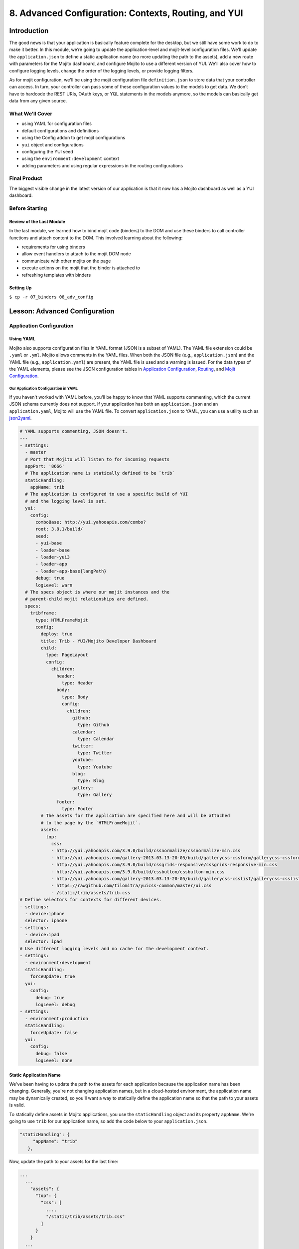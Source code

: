 =====================================================
8. Advanced Configuration: Contexts, Routing, and YUI
=====================================================


.. _08_adv_config-intro:

Introduction
============

The good news is that your application is basically feature complete for the desktop, but we 
still have some work to do to make it better. In this module, we’re going to update 
the application-level and mojit-level configuration files. We'll update the
``application.json`` to define a static application name (no more updating the
path to the assets), add a new route with parameters for the Mojito dashboard, and 
configure Mojito to use a different version of YUI. We'll also cover how to configure logging 
levels, change the order of the logging levels, or provide logging filters. 

As for mojit configuration, we'll be using the mojit configuration file ``definition.json`` 
to store data that your controller can access. In turn, your controller can pass some of 
these configuration values to the models to get data. We don’t have to hardcode the REST 
URIs, OAuth keys, or YQL statements in the models anymore, so the models can basically get 
data from any given source. 



.. _08_intro-what:

What We’ll Cover
----------------

- using YAML for configuration files
- default configurations and definitions
- using the Config addon to get mojit configurations
- ``yui`` object and configurations
- configuring the YUI seed
- using the ``environment:development`` context
- adding parameters and using regular expressions in the routing configurations

.. _08_intro-final:

Final Product
-------------

The biggest visible change in the latest version of our application is that it now has
a Mojito dashboard as well as a YUI dashboard. 


.. image:: images/08_adv_config.png
   :height: 371 px
   :width: 850 px
   :alt: Screenshot of 08 advanced configuration application.

.. _08_intro-before:

Before Starting
---------------

.. _08_intro_before-review:

Review of the Last Module
#########################

In the last module, we learned how to bind mojit code (binders) to the DOM and use these 
binders to call controller functions and attach content to the DOM. This involved learning 
about the following:

- requirements for using binders
- allow event handlers to attach to the mojit DOM node
- communicate with other mojits on the page
- execute actions on the mojit that the binder is attached to
- refreshing templates with binders

.. _08_intro_before-setup:

Setting Up
##########

``$ cp -r 07_binders 08_adv_config``

.. _08_adv_config-lesson:

Lesson: Advanced Configuration
==============================

.. _08_lesson-app_config:

Application Configuration
-------------------------

.. _08_lesson_app_config-yaml:

Using YAML
##########

Mojito also supports configuration files in YAML format (JSON is a subset of YAML). 
The YAML file extension could be ``.yaml`` or ``.yml``. Mojito allows comments in the YAML files. 
When both the JSON file (e.g., ``application.json``) and the YAML file (e.g., ``application.yaml``) 
are present, the YAML file is used and a warning is issued. For the data types of the YAML 
elements, please see the JSON configuration tables in `Application Configuration <../intro/mojito_configuring.html#application-configuration>`_, 
`Routing <../intro/mojito_configuring.html#routing>`_, and 
`Mojit Configuration <../intro/mojito_configuring.html#mojit-configuration>`_.

.. _08_lesson_app_config-yaml:

Our Application Configuration in YAML
*************************************

If you haven't worked with YAML before, you'll be happy to know that YAML supports 
commenting, which the current JSON schema currently does not support. If your application
has both an ``application.json`` and an ``application.yaml``, Mojito will use the
YAML file. To convert ``application.json`` to YAML, you can use a utility 
such as `json2yaml <https://npmjs.org/package/json2yaml>`_.

.. code-block:: yaml

   # YAML supports commenting, JSON doesn't.
   ---
   - settings:
     - master
     # Port that Mojito will listen to for incoming requests
     appPort: '8666'
     # The application name is statically defined to be `trib`
     staticHandling:
       appName: trib
     # The application is configured to use a specific build of YUI 
     # and the logging level is set.
     yui:
       config:
         comboBase: http://yui.yahooapis.com/combo?
         root: 3.8.1/build/
         seed:
         - yui-base
         - loader-base
         - loader-yui3
         - loader-app
         - loader-app-base{langPath}
         debug: true
         logLevel: warn
     # The specs object is where our mojit instances and the
     # parent-child mojit relationships are defined.
     specs:
       tribframe:
         type: HTMLFrameMojit
         config:
           deploy: true
           title: Trib - YUI/Mojito Developer Dashboard
           child:
             type: PageLayout
             config:
               children:
                 header:
                   type: Header
                 body:
                   type: Body
                   config:
                     children:
                       github:
                         type: Github
                       calendar:
                         type: Calendar
                       twitter:
                         type: Twitter
                       youtube:
                         type: Youtube
                       blog:
                         type: Blog
                       gallery:
                         type: Gallery
                 footer:
                   type: Footer
           # The assets for the application are specified here and will be attached
           # to the page by the `HTMLFrameMojit`.
           assets:
             top:
               css:
               - http://yui.yahooapis.com/3.9.0/build/cssnormalize/cssnormalize-min.css
               - http://yui.yahooapis.com/gallery-2013.03.13-20-05/build/gallerycss-cssform/gallerycss-cssform-min.css
               - http://yui.yahooapis.com/3.9.0/build/cssgrids-responsive/cssgrids-responsive-min.css
               - http://yui.yahooapis.com/3.9.0/build/cssbutton/cssbutton-min.css
               - http://yui.yahooapis.com/gallery-2013.03.13-20-05/build/gallerycss-csslist/gallerycss-csslist-min.css
               - https://rawgithub.com/tilomitra/yuicss-common/master/ui.css
               - /static/trib/assets/trib.css
   # Define selectors for contexts for different devices.
   - settings:
     - device:iphone
     selector: iphone
   - settings:
     - device:ipad
     selector: ipad
   # Use different logging levels and no cache for the development context.
   - settings:
     - environment:development
     staticHandling:
       forceUpdate: true
     yui:
       config:
         debug: true
         logLevel: debug
   - settings:
     - environment:production
     staticHandling:
       forceUpdate: false
     yui:
       config:
         debug: false
         logLevel: none


.. _08_lesson_app_config-static_app_name:

Static Application Name
#######################

We've been having to update the path to the assets for each application because the
application name has been changing. Generally, you're not changing application names,
but in a cloud-hosted environment, the application name may be dynamically created, so 
you'll want a way to statically define the application name so that the path to your 
assets is valid.

To statically define assets in Mojito applications, you use the ``staticHandling`` 
object and its property ``appName``. We're going to use ``trib`` for our application name,
so add the code below to your ``application.json``.

.. code-block:: javascript

     "staticHandling": {
          "appName": "trib"
        },

Now, update the path to your assets for the last time:

.. code-block:: javascript

   ...
     ...
       "assets": {
         "top": {
           "css": [
             ...,
             "/static/trib/assets/trib.css"
           ]
         }
       }
     ...
   ...

.. _08_lesson_app_config-routing:

Advanced Routing Configuration
##############################

For our application, we're going to use the ``params`` property in our routes to
pass URL parameters to our controller, which will be used to determine what template
to render. We won't be using regular expressions or parameterized paths in our application,
but for the sake of completeness, we'll look at how they work.

.. _08_lesson_routing-add_params:

Adding Parameters
*****************

As you can see in our ``routes.json`` shown below, we're going to have two routing
paths. Each path passes a different value for the ``view_type`` parameter. 
The controller can inspect the URL parameters defined here with the ``Params``
addon. If the controller sees that the value for the ``view_type`` is ``yui``, it
will server the YUI dashboard, and vice versa, if the value for ``view_type`` is ``mojito``
the template for the Mojito dashboard is rendered.

.. code-block:: javascript

   [
     {
       "settings": [ "master" ],
       "root": {
         "verbs": ["get"],
         "path": "/",
         "call": "tribframe.index",
         "params": {"view_type": "yui"}
       },
       "mojito_view":{
         "verbs": ["get"],
         "path": "/mojito",
         "call": "tribframe.index",
         "params": {"view_type": "mojito"}
       }
     }
   ]

.. _08_lesson_routing-regex:

Regular Expressions for Paths
*****************************

The route objects can contain a ``regex`` property that allows you to 
define a regular expression and then use the key as a parameter in the 
path. In the example below, the regular expression matches a path that starts
with one or the numbers followed by an underscore and then the string ``Mojitos``
or ``mojitos``:

.. code-block:: javascript

   [
     {
       "settings": [ "master" ],
      "regex_path": {
        "verbs": ["get"],
        "path": "/:matched_path",
        "regex": { "matched_path": "\d{1,2}_[Mm]ojitos?" },
        "call": "myMojit.index"
      }
    }
  ]

.. _08_lesson_routing-parametrized_paths:

Using Parameterized Paths 
*************************

The parameterized paths allow you to have Mojito execute the correct action based
on the request. In our example ``routes.json`` below, if the HTTP request 
is made on the path ``/index``, the ``index`` method of the ``tribframe`` instance
is executed. Likewise, if the HTTP request is made to ``/mojito/index``, the
``index`` method of ``tribframe`` instance is made, but the ``params`` property
has different values. We use the ``params`` property to render the right template,
but you could use a parameterized URL to call a different mojit action to render
the appropriate template.

.. code-block:: javascript


   [
     {
       "settings": [ "master" ],
       "root": {
         "verbs": ["get"],
         "path": "/:mojit_action",
         "call": "tribframe.{mojit_action}",
         "params": {"view_type": "yui"}
       },
       "mojito_view":{
         "verbs": ["get"],
         "path": "/mojito/:mojit_action",
         "call": "tribframe.{mojit_action}",
         "params": {"view_type": "mojito"}
       }
     }
   ]

.. _08_lesson_routing-yui:

YUI 
###

YUI configuration in Mojito is done with the ``yui.config`` object in ``application.json``. 
For those familiar with YUI, the ``yui.config`` object allows you to configure YUI just as 
you would with the YUI ``config`` Class. Some of the high-level ways to configure YUI would 
include the following:

- select which YUI modules are included in the YUI seed file
- configure the combo handler to use a CDN
- optimize performance for environments that may have latency issues or have limited CPU power
- limit the loading of certain YUI modules for specific languages
- configure logging 

For our application, we’re going to focus on configuring the YUI seed and logging. If you 
don’t configure the YUI seed, your application will use the YUI bundled with Mojito. 

.. _08_routing-yui_seed:

Configuring the YUI Seed
************************

To use YUI in Web pages, you include a small JavaScript file called the YUI seed file. The 
YUI seed file allows you to load other YUI components on your page. The seed file is added 
to your Web page by with following ``<script>`` tag.

.. code-block:: javascript

   <script src="http://yui.yahooapis.com/3.8.0/build/yui/yui-min.js"></script>

From the URL to the seed file, the YUI library can infer the version of the library that 
should be used, the filter that you want to use (min, debug or raw), and the CDN that is 
serving the library.

.. _08_routing-yui_seed:

Seed File in Mojito Applications
^^^^^^^^^^^^^^^^^^^^^^^^^^^^^^^^

As we have said earlier, In Mojito applications, the YUI seed is configured in 
``application.json``. Mojito does this for the following reasons:

- The YUI library is bundled with the application using npm, so loading modules is done 
  differently.
- Mojito applications may run as mobile applications that have connectivity issues 
  preventing access to the YUI seed file.
- When applications are started, new YUI modules, part of the Mojito code, and part of the 
  application code are loaded in the same way as the YUI Core modules, so it is difficult 
  to simply include the YUI seed file in a template.

.. _08_yui_seed-default:

Default Seed File
^^^^^^^^^^^^^^^^^

In general, you don’t need to worry about the YUI default seed because Mojito creates a 
default configuration for the YUI seed for you. For our application, we want a specific 
version of YUI, so we’ll need to specify the base version of YUI with the ``yui``
object in ``application.json``.

.. _08_yui_seed-custom:

Specifying the YUI Build
^^^^^^^^^^^^^^^^^^^^^^^^

The ``base`` property specifies the combo URL and version of YUI. The ``seed`` 
property contains the modules that will loaded with the version of the combo URL
specified by ``base``.

.. code-block:: javascript

   [
     {
       "settings": [ "master" ],
       "appPort": "8666",
       "yui":{
         "config": {
           "base": "http://yui.yahooapis.com/3.8.1/build/?",
           "seed": [
             "yui-base",
             "loader-base",
             "loader-yui3",
             "loader-app",
             "loader-app-base{langPath}"
           ]
         }
       },
       "specs": {
         ...
       },
     ...
   ]

.. _08_routing-logging:

Logging
*******

Logging in Mojito is handled by YUI, so as you would expect, you configure logging in the 
``yui`` object. Mojito has six default logging levels, which you can set or modify the 
order of. 

.. _08_logging-levels:

Log Levels
^^^^^^^^^^

The default logging levels are as follows:

- ``debug``
- ``mojito``
- ``info``
- ``warn``
- ``error``
- ``none``

.. _08_logging_levels-default:

Default Settings
^^^^^^^^^^^^^^^^

The server and client log settings have the following default values:

- ``debug: true`` - turns logging on so that messages are displayed in the console.
- ``logLevel: "debug"`` - log level filter.
- ``logLevelOrder: ['debug', 'mojito', 'info', 'warn', 'error', 'none']`` - the order in 
  which the log levels are evaluated.

.. _08_logging_levels-configure:

Configuring Logging
^^^^^^^^^^^^^^^^^^^

We’ve been just using the default logging up until now, but we’re going to configure the 
logging for production and development and leave the default settings for the master context.

For our production environment, we don't want any logging messages, so we're going
to set ``debug`` to ``false`` and ``logLevel`` to ``none``:

.. code-block:: javascript

   [
     ...
     {
       "settings": [ "environment:production" ],
       "yui": {
         "config": {
           "debug": false,
           "logLevel": "none"
         }
       },
     ...
     },
     ...
   ]

On the other hand, we want to make sure that we see all errors for the development 
environment. We set debug to true and the log level to ``debug``, which will show all possible 
errors.

.. code-block:: javascript

   [
     {
       "settings": [ "environment:production" ],
       "yui": {
         "config": {
           "debug": true,
           "logLevel": "debug"
         }
       },
       ...
     }
   ]

By default, we'll want to see warnings and errors, so we'll set ``logLevel`` to
``warn``:

.. code-block:: javascript

   [
     {
       "settings": [ "master" ],
       "yui": {
         "config": {
           "debug": true,
           "logLevel": "warn"
         }
       },
       ...
     }
   ]

.. _08_lesson_context_configs:

Context Configurations
######################

As we’ve said in past modules, the context is the runtime environment that an application 
is running in. Your application can use the ``setting`` property in configuration files to 
define the context and its associated configurations. For instance, as we saw in the 
section on configuring logging, you may want to have different levels of logging for 
production than for the development environment. The runtime environment could be defined 
by the device running the application or the regional environment. You may want to have 
different configurations for the application when it’s running on an iOS device or if your 
application is being viewed in a region where text is read from right to left. We’re going 
to discuss the two categories of contexts, how to configure context configurations, and then apply 
them.

.. _08_context_configs-base:

Base Context
************

The base context is statically set when you start the application. If you remember the 
`Mojito CLI Basics module <./1_cli.html>`_, you’ll recall there was a ``--context`` option. 
This option allows you to start an application with a base context. Thus, if you want to 
run your application in the ``environment:development`` context, you would use the following 
command: ``$ mojito start --context "environment:production"``

The base context allows you to test your application in different environments. If you 
wanted to see how your application would run on an iPhone and in a region where German 
is spoken, you could start your application with the following base 
context: ``$ mojito start --context “device:iphone,lang:de”``

When your application receives a request, you won’t be able to change the base context, 
so Mojito also has a request context that can be applied based on the context of the 
requestor. Let’s take a look at that next.

.. _08_context_configs-request:

Request Context
***************

The request context can be determined by the HTTP headers, such as the ``User-Agent`` for 
the device/OS, or from the query string parameters. Thus, when your application receives 
the HTTP header below, it will look for the context ``“device:android”``:

HTTP header "User-Agent:Mozilla/5.0 (Linux; U; Android 2.3; en-us)”

The same context could be requested with the query string parameter “?device=android”. 
The language, region, and device/OS contexts can often be extracted from the header files, 
but for development and production environments or customized contexts, you may want to 
need to use the query string parameters to request a context.

.. _08_lesson-mojit:

Mojits
------

We’ve already looked at the configuration files ``application.json`` and ``routes.json`` 
to create mojit instances and define routing paths, but Mojito also has configuration files 
that mojits can use to store key-value pairs and defaults. 

.. _08_mojit-default:

Default Configurations
######################

As you know, the mojit instance definitions can store configurations in the ``config`` 
object. For example, you may want a mojit instance to have specific configuration 
information, but you may want to define default configurations as well. You define mojit 
defaults in the ``defaults.json`` file.  In the example ``application.json``, the ``twitter`` 
instance defines the title:

.. code-block:: javascript

   ...
     "twitter": {
       "type":"twitterMojit"
       "config": {
         "title": "Twitter Feed"
       }
     },
   ...

We can define the default URL or search query in the ``defaults.json`` file of the 
``twitterMojit``. Because the ``twitter`` mojit instance does not define the ``url`` and 
``query`` properties explicitly defined, your application will use the defaults.

.. code-block:: javascript

   [
     {
       "settings": [ "master" ],
       "config": {
          "url" : “http://search.twitter.com/search.json”,
          "query": "YUI"
       }
     }
   ]

.. _08_mojit_config-definition:

Definitions
***********

The ``definitions.json`` file allows your mojit to store and access configurations as well. 
The key-value pairs in ``definitions.json`` has nothing to do with the mojit definition. 

For instance, suppose you want to store the possible feed URLs for YouTube videos. In the
``Youtube`` mojit, you may want to display different streams of videos for Mojito or YUI. 
You could have a default or specify one in the config object of the ``youtube`` mojit 
instance, but a better solution may be to have configurations defined in your 
``definitions.json``.

In the ``definitions.json`` of the ``Youtube`` mojit below has a series of possible feeds.

.. code-block:: javascript

   [
     {
       "settings": [ "master" ],
       "yui": { 
         "feed_name": "YUI",     
         "url": "https://gdata.youtube.com/feeds/base/users/yuilibrary/uploads",
       },
       "mojito": {
         "feed_name": "Mojito",
         "url": "..."
       }
     }
   ]

.. _08_adv_config-create:

Creating the Application
========================

#. After you have copied the application that you made in the last module 
   (see :ref:`Setting Up <08_intro_before-setup>`), change into the application 
   ``08_adv_config``.
#. We've been updating the path to our CSS assets for each application, but now we're going
   to define a static application name, so we'll be able to use the same path to the 
   CSS assets in the future and in hosting environments. Define the static application
   name with the ``staticHandling`` object in the ``application.json`` (shown below)
   and then modify the path to the CSS asset for the last time.

   .. code-block:: javascript

      "staticHandling": {
        "appName": "trib"
      },
      ...,
      "assets": {
        "top": {
          "css": [
            ...,
            "/static/trib/assets/trib.css"
          ]
        }
      }

#. Let's also configure out application to use a specific version (overriding the default
   version used by Mojito) with the ``yui`` object as shown below. Notice that we are
   also changing the default logging to only display ``warn`` and ``error`` messages.

   .. code-block:: javascript

      "yui":{
        "config": {
          "comboBase":"http://yui.yahooapis.com/combo?",
          "root":"3.8.1/build/",
          "seed": [
            "yui-base",
            "loader-base",
            "loader-yui3",
            "loader-app",
            "loader-app-base{langPath}"
          ],
          "debug": true,
          "logLevel": "warn"
        }
      }

#. Add the following logging configuration to the ``environment:development`` to display
   all logging messages and then add the context ``environment:production`` with logging
   configuration to have caching and show no logging messages:

   .. code-block:: javascript

     {
         "settings": [ "environment:development" ],
         "staticHandling": {
             "forceUpdate": true
         },
         "yui":{
             "config": {
                 "debug": true,
                 "logLevel": "debug"
             }
         }
     },
     {
         "settings": [ "environment:production" ],
         "staticHandling": {
             "forceUpdate": false
         },
         "yui":{
             "config": {
                 "debug": false,
                 "logLevel": "none"
             }
         }
     }

#. We haven't touched ``routes.json`` for a long time. We're going to add
   a route to get Mojito data, and add parameters that the controller will use to determine
   what dashboard to display (YUI or Mojito). Replace the contents of ``routes.json`` with the
   following:

   .. code-block:: javascript

      [
        {
          "settings": [ "master" ],
          "root": {
            "verbs": ["get"],
            "path": "/",
            "call": "tribframe.index",
            "params": {"view_type": "yui"}
          },
          "mojito_view":{
            "verbs": ["get"],
            "path": "/mojito",
            "call": "tribframe.index",
            "params": {"view_type": "mojito"}
          }
        }
      ]

#. Great, we're done with the changes to our application configuration. Now, let's simplify
   our mojit code by adding configuration values, starting with the ``Blog`` mojit. Replace
   the contents of ``definition.json`` (should be pretty much empty as of now) with the following:

   .. code-block:: javascript

      [
        {
          "settings": [ "master" ],
          "mojitotitle" : "Mojito Blog posts",
          "yuititle" : "YUI Blog posts",
          "feedURL" : "http://www.yuiblog.com/blog/feed/"
        }
      ]
#. The ``Blog`` mojit's controller needs to be modified to use the ``Config`` addon
   to get the configuration values from ``definition.json``. Replace the content of
   the ``index`` method with the following and require the ``Config`` and ``Params`` addon
   in the ``requires`` array:
  
   .. code-block:: javascript

      index: function (ac) {
        var view_type, feedURL, title;
        view_type = ac.params.getFromRoute('view_type') || "yui";

        if (view_type === "yui") {
          feedURL = ac.config.getDefinition('feedURL', 'notfound');
          title = ac.config.getDefinition('yuititle', 'notitle');
        } else if (view_type === "mojito") {
          feedURL = ac.config.getDefinition('feedURL', 'notfound');
          title = ac.config.getDefinition('mojitotitle', 'notitle');
        }
        ac.models.get('BlogModelYQL').getData({}, feedURL, function (data) {
          // add mojit specific css
          ac.assets.addCss('./index.css');

          // populate blog template
          ac.done({
            title: title,
            results: data
          });
        });
      }
#. We're going to use the ``definition.json`` file to store YQL information as well.
   For the ``Gallery`` mojit, we're going to get data from the 
   `YQL store <http://developer.yahoo.com/yql/guide/yql-cloud-chapter.html>`_, which is
   a cloud storage that YQL can access. We're going have save the YQL store in 
   ``mojits/Gallery/definition.json`` as shown below:

   .. code-block:: javascript

      [
        {
          "settings": [ "master" ],
          "mojitotitle" : "Mojito Gallery Pushes",
          "yuititle" : "YUI Gallery Pushes",
          "yqlTable" : "store://owgYr7PT7CWIOWMaWs9Stb"
        }
     ]

#. The ``Gallery`` controller will also need to get the configurations with the ``Config``
   addon, so go ahead and update the ``index`` method of the controller with the code
   below. Also, make sure that you have required the ``Config`` and ``Params`` addons 
   in the ``requires`` array.

   .. code-block:: javascript

      index: function (ac) {
        var view_type, tablePath, title;
            view_type = ac.params.getFromRoute('view_type') || "yui";

        if (view_type === "yui") {
          tablePath = ac.config.getDefinition('yqlTable', 'notfound');
          title = ac.config.getDefinition('yuititle', 'notitle');
        } else if (view_type === "mojito") {
          tablePath = ac.config.getDefinition('yqlTable', 'notfound');
          title = ac.config.getDefinition('mojitotitle', 'notitle');
        }
        ac.models.get('GalleryModelYQL').getData({}, tablePath, function (data) {
          // add mojit specific css
          ac.assets.addCss('./index.css');

          // populate youtube template
          ac.done({
            title: title,
            results: data
          });
        });
      }

#. Let's go ahead and do the same for the ``Twitter`` and ``Github`` mojits. The 
   ``definition.json`` file for the ``Twitter`` mojit is going to store your OAuth keys
   as well. For both mojits, you're going to determine what dashboard to display (YUI/Mojito)
   based on the route parameters and then fetch a configuration from ``definition.json``
   to render the appropriate data.

   ``mojits/Twitter/definition.json``

   .. code-block:: javascript

      [
        {
          "settings": [ "master" ],
          "mojitotitle" : "Mojito Twitter mentions",
          "yuititle" : "YUI Twitter mentions",
          "yuiquery" : "@yuilibrary",
          "mojitoquery" : "#Mojito yahoo",
          "oauth": {
            "consumer_key": "[your_consumer_key]",
            "consumer_secret": "[your_consumer_secret]",
            "access_token_key": "[your_access_token]",
            "access_token_secret": "[your_access_secret]"
          }
        }
      ]

   ``mojits/Twitter/controller.server.js``

   .. code-block:: javascript

      YUI.add('Twitter', function (Y, NAME) {

        Y.namespace('mojito.controllers')[NAME] = {

        index: function (ac) {
            var view_type, q, title, oauth_keys=null, count=10;
            view_type = ac.params.getFromRoute('view_type') || "yui";

            if (view_type === "yui") {
                q = ac.config.getDefinition('yuiquery', 'notfound');
                title = ac.config.getDefinition('yuititle', 'notitle');
            } else if (view_type === "mojito") {
                q = ac.config.getDefinition('mojitoquery', 'notfound');
                title = ac.config.getDefinition('mojitotitle', 'notitle');
            }
            // Get Twitter API keys from your developer account (https://dev.twitter.com/apps) and
            // use the `oauth_keys` to hold your consumer key/secret and access token/secret.
            // If you leave `oauth_keys` undefined, your app will just use mocked data.
            // Get OAuth keys from definition.json to get real data.
            // oauth_keys = ac.config.getDefinition('oauth');
            ac.models.get('TwitterSearchModel').getData(count, q, oauth_keys, function (err, data) {
                if (err) {
                    ac.error(err);
                    return;
                }
                // add mojit specific css
                ac.assets.addCss('./index.css');
                ac.done({
                    title: title,
                    results: data.statuses
                });
            });
          }
        };
      }, '0.0.1', {requires: ['mojito', 'mojito-assets-addon', 'mojito-models-addon', 'mojito-params-addon', 'mojito-config-addon']});    

#. For the ``Github`` mojit, you'll need more information for the YQL table to get
   GitHub data for Mojito and YUI, so we'll add the ``id`` and ``repo`` to the configuration
   file ``definition.json``:

   .. code-block:: javascript
   
      [
        {
          "settings": [ "master" ],
          "yqlTable" : "store://gpgSGZAwQ3vaDaalPQZ44u",
          "yui": {
            "title" : "YUI GitHub Activity",
            "id": "yui",
            "repo": "yui3"
          },
          "mojito": {
            "title" : "Mojito GitHub Activity",
            "id": "yahoo",
            "repo": "mojito"
          }
        }
      ]
#. You'll need to modify the ``Github`` controller and model to pass in the parameters
   for the YQL keys. Replace the ``index`` method in the controller, add the ``Params``
   and ``Config`` addons to the ``requires`` array (``mojito-params-addon``, ``mojito-config-addon``),
   and them replace the contents of the  ``getData`` method in the model ``yql.server.js`` 
   with the content below:

   .. code-block:: javascript

      index: function (ac) {
        var view_type, yqlTable, yui, mojito, title, id, repo, model = ac.models.get('StatsModelYQL');
        view_type = ac.params.getFromRoute('view_type') || "yui";

        if (view_type === "yui") {
          yqlTable = ac.config.getDefinition('yqlTable', '');
          yui = ac.config.getDefinition('yui', 'notitle');
          title = yui.title;
          id = yui.id;
          repo = yui.repo
        } else if (view_type === "mojito") {
          yqlTable = ac.config.getDefinition('yqlTable', '');
          mojito = ac.config.getDefinition('mojito', 'notitle');
          title = mojito.title;
          id = mojito.id;
          repo = mojito.repo
        }
        Y.log(model);
        model.getData({}, yqlTable, id, repo, function (data) {
          Y.log("Github -index - model.getData:");
          Y.log(data);

          // Construct special data 
          var res = [];
          Y.log("calling githubmap");
          res = githubMap(ac, data);

          // Add mojit specific CSS
          ac.assets.addCss('./index.css');
          ac.done({
            title: title,
            results: res
          });
        });
      }

   .. code-block:: javascript

      getData: function (params, yqlTable, id, repo, callback) {
        Y.log(this.config);
        var itemLimit = "10",
            query = "use '{table}' as github.events; select json.type, json.actor, json.payload from github.events where id='{id}' and repo='{repo}' limit {limit}",
            queryParams = {
              table: yqlTable,
              limit: itemLimit,
              id: id,
              repo: repo
            },
        cookedQuery = Y.Lang.sub(query, queryParams);
        Y.YQL(cookedQuery, Y.bind(this.onDataReturn, this, callback));
      }

#. Right, you'll need to update the tests once again. Here are the updates for both the
   controller and model tests. 

   ``mojits/Github/tests/controller.server-tests.js``

   .. code-block:: javascript

      YUI.add('Github-tests', function (Y) {

        var suite = new YUITest.TestSuite('Github-tests'),
            controller = null,
            A = YUITest.Assert,
            config_def = null,
            model;

        suite.add(new YUITest.TestCase({

          name: 'Github user tests',
          setUp: function () {
            controller = Y.mojito.controllers.Github;
            model = Y.mojito.models.StatsModelYQL;
            config_def = {
              "yui": {
                "title" : "YUI GitHub Activity",
                "id": "yui",
                "repo": "yui3"
              },
              "mojito": {
                "title" : "Mojito GitHub Activity",
                "id": "yahoo",
                "repo": "mojito"
              }
            };
          },
          tearDown: function () {
            controller = null;
          },
          'test mojit': function () {
            var ac,
                assetsResults,
                route_param,
                doneResults,
                def_value;
            ac = {
              assets: {
                addCss: function (css) {
                  assetsResults = css;
                }
              },
              config: {
                getDefinition: function (key) {
                  return config_def[key];
                }
              },
              params: {
                getFromRoute: function (param) {
                  route_param = param;
                }
              },
              models: {
                get: function (modelName) {
                  A.areEqual('StatsModelYQL', modelName, 'wrong model name');
                  return {
                    getData: function (params, tablePath, id, repo, cb) {
                      return {
                        onDataReturn: function (cb, data) {
                          cb(data);
                        }
                      };
                    }
                  };
                }
              },
              done: function (data) {
                console.log(data);
                doneResults = data;
              }
            };
            A.isNotNull(controller);
            A.isFunction(controller.index);
            controller.index(ac);
          }
        }));
        YUITest.TestRunner.add(suite);
      }, '0.0.1', {requires: ['mojito-test', 'Github', 'StatsModelYQL']});

   ``mojits/Github/tests/models/yql.server-tests.js``

   .. code-block:: javascript

      YUI.add('StatsModelYQL-tests', function(Y, NAME) {

        var suite = new YUITest.TestSuite(NAME),
            model = null,
            yqlTable = null,
            id = null,
            repo = null,
            A = YUITest.Assert;
        suite.add(new YUITest.TestCase({
          name: 'StatsModelYQL user tests',
          setUp: function() {
            model = Y.mojito.models.StatsModelYQL;
            yqlTable = "store://gpgSGZAwQ3vaDaalPQZ44u";
            id = "yui";
            repo = "yui3";
          },
          tearDown: function() {
            model = null;
          },
          'test mojit model': function() {
            var cfg = { color: 'red' };
            A.isNotNull(model);
            A.isFunction(model.init);
            model.init(cfg);
            A.areSame(cfg, model.config);
            A.isFunction(model.getData);
            model.getData({}, yqlTable, id, repo, function(data) {
              A.isObject(data);
              return data;
            });
          }
        }));
        YUITest.TestRunner.add(suite);
      }, '0.0.1', {requires: ['mojito-test', 'StatsModelYQL']});
#. Just one more small change to our child mojits before we work on the composite
   and frame mojits. The output from our ``Blog`` mojit was pretty messy. Just replace
   the CSS in ``mojits/Blog/assets/index.css`` with the code below:

   .. code-block:: html

      #blog li .desc {
        display:block;
        color: grey;
        font-size: 0.8em;
        text-overflow: ellipsis;
        white-space: nowrap;
        overflow: hidden;
        margin-left: 4px;
        margin-top: 4px;
      }
#. From the screenshot of our application, you can see a button at the top right-hand corner.
   This button allows the user to either view the YUI or the Mojito dashboard. We are 
   going to add this button to the ``index`` template of our ``PageLayout`` mojit with the 
   following:

   .. code-block:: html

      <div id="{{mojit_view_id}}" class="mojit pageLayout trib" >
        <h1>{{title}}</h1>
        <a class="yui3-button swap" href="{{other}}">{{button_text}}</a>
        <div class="myheader" >
          {{{header}}}
        </div>
        <div class="mybody" >
          {{{body}}}
        </div>
        <div class="myfooter" >
          {{{footer}}}
        </div>
      </div>
#. To provide the Handlebars expression ``{{button_test}}`` with the appropriate value,
   we'll need to update the ``index`` method of the ``PageLayout`` controller and add the
   ``Params`` addon to the ``requires`` array as well. The ``Y.log`` statement will be 
   used to demonstrate our logging configuration.

   .. code-block:: javascript

      index: function(ac) {
        Y.log("PageLayout: this log message won't show in the default context, but will show up in development.","info", NAME);
        var view_type = ac.params.getFromRoute('view_type') || "yui";
        if (view_type === "yui") {
          ac.composite.done({
            title: "Trib - YUI Developer Dashboard",
            button_text: "See Mojito Dashboard",
            other: "/mojito"
          });
        } else if (view_type === "mojito") {
          ac.composite.done({
            title: "Trib - Mojito Developer Dashboard",
            button_text: "See YUI Dashboard",
            other: "/"
          });
        }
      }

#. We'll need to add a template for the Mojito data to our composite mojit ``Body`` and
   modify the controller so that ``ac.composite.done`` is passed the correct template.
   Create the template ``mojits/Body/views/mojito.hb.html`` with the following markup first:

   .. code-block:: html

      <div id="{{mojit_view_id}}" class="mojit">
        <h4 class="bodytext">{{title}}</h4>
        <div class="bodyStuff yui3-g-r">
          <div class="yui3-u-1-3">
            {{{blog}}}
            {{{github}}}
          </div>
          <div class="yui3-u-1-3">
            {{{gallery}}}
          </div>
          <div class="yui3-u-1-3">
            {{{twitter}}}
          </div>
        <div>
      </div>

#. Update ``index`` method in ``mojits/Body/controller.server.js`` with the following so 
   that the correct template is rendered. Also, once again, add the ``Params`` addon  
   to the ``requires`` array.

   .. code-block:: javascript

      index: function (ac) {
        Y.log("Body - controller.server.js index called");

        var view_type = ac.params.getFromRoute('view_type') || "yui";

        if (view_type === "yui") {
          ac.composite.done({
            title: ""
          });
        } else if (view_type === "mojito") {
          ac.composite.done({
            title: ""
          }, {"view": {"name": "mojito"}});
        }
      }
#. That ought to do it for now. We used the configuration in ``routes.json`` to
   pass a view (template) name, stored configuration values in ``definition.json`` for
   our mojits, configured our application to have a static name and use a specific version
   of YUI. Go ahead and start your application and click the button to see the Mojito
   dashboard for the first time.
#. Notice from your console that you're only seeing warning messages. Try restarting
   the application with the ``environment:development`` context to see ``info`` log
   messages as well. You'll now see the output from ``Y.log`` statement in the controller
   of the ``PageLayout`` mojit. 

   ``$ mojito start --context "environment:development"``

   If you want to suppress log messages, just start the application with the 
   ``environment:production`` context.


.. _08_adv_config-summary:    

Summary
=======

We covered many different types of configuration in this module. Our short list
includes the following:

- YAML application configuration 
- statically configuring the name of the application
- base and request contexts
- configuring the YUI seed
- logging configuration
- advanced routing configuration that includes regular expressions and parameters
- default and definition configuration files

.. _08_adv_config-ts:    

Troubleshooting
===============

Error: Invalid or expired token
-------------------------------

If your ``Twitter`` mojit isn't rendering a template and you get the following error,
your OAuth tokens may be incorrect or your controller is not accessing the keys
from ``definition.json``. Check the ``definition.json`` file, that you're requesting
the correct key from the the file, and that your OAuth tokens that you got from Twitter
are correct and have the proper permissions.

::

   error: (mojito-output-buffer): 
   { statusCode: 401,
   data: '{"errors":[{"message":"Invalid or expired token","code":89}]}' }


Cannot GET /mojito
------------------

If you click on the **See Mojito Dashboard** and see the following message, you
probably haven't updated the ``routes.json`` to include a route path for ``/mojito``.

::

   Cannot GET /mojito

Confirm that ``routes.json`` has the following content:

.. code-block:: javascript

   [
     {
       "settings": [ "master" ],
       "root": {
         "verbs": ["get"],
         "path": "/",
         "call": "tribframe.index",
         "params": {"view_type": "yui"}
       },
       "mojito_view":{
         "verbs": ["get"],
         "path": "/mojito",
         "call": "tribframe.index",
         "params": {"view_type": "mojito"}
       }
     }
   ]


.. _08_adv_config-qa:    

Q&A
===

- Can YAML be used for other configuration files as well?

- Is it possible to have a global ``definition.json`` that all mojits can access?

- Do the configurations of the request context override the configurations of the
  base context?

  The configurations of the request and base context are merged. If the request and
  base context configurations have identical keys, the values of the request context
  override those of the base context. 

- What configurations take precedence, those in ``defaults.json`` or those in
  ``application.json``?

  If the same properties exist in ``application.json`` and ``defaults.json``, the
  values from ``application.json`` are applied. The configurations in ``defaults.json``
  are used if the same key-value pairs don't exist in ``application.json``, thus, the 
  name "defaults". 

.. _08_adv_config-test:  

Test Yourself
=============

.. _08_test-questions:  

Questions
---------

- How do you configure the logging levels for your application?
- What property is used to define the application name?
- How do you set the base context?
- What advantage does YAML configuration files have over JSON configuration files?
- Name two advanced routing features of Mojito.

.. _08_test-exs:  

Additional Exercises
--------------------

- Convert the ``routes.json`` into ``routes.yaml``. Try using a JSON-to-YAML conversion
  tool.
- Create a new configuration object in ``application.json`` that has the context 
  ``"device:android"`` that defines the selector ``android``. Then, create the
  template ``index.android.html`` for the ``Body`` mojit.
- Modify the ``routes.json`` or ``routes.yaml`` file so that the route object 
  ``mojito_view`` uses regular expressions to capture any path that has the word
  "mojito" or "Mojito" in it.

.. _08_adv_config-term:  

Terms
=====

- `YAML <http://en.wikipedia.org/wiki/YAML>`_
- **base context** - The context or environment that an application starts in. The base context is specified on the
  command line with the ``--context`` option. For example: ``$ mojito start --context "environment:development"``
- **request context** - The context of an incoming request or the runtime environment of the client. The Mojito
  server may receive an HTTP request from an Android device. Mojito will determine the context based on the
  HTTP Header ``User-Agent`` and then apply the proper configurations based on this request context.

.. _08_adv_config-src:  

Source Code
===========

`08_adv_config <http://github.com/yahoo/mojito/examples/dashboard/08_adv_config/>`_


.. _08_adv_config-reading:  

Further Reading
===============

- [Mojito Doc](http://developer.yahoo.com/cocktails/mojito/docs/)






